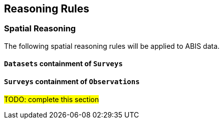 == Reasoning Rules

[discrete]
=== Spatial Reasoning

The following spatial reasoning rules will be applied to ABIS data.

[discrete]
==== `Datasets` containment of `Surveys`

[discrete]
==== `Surveys` containment of `Observations`

#TODO: complete this section#